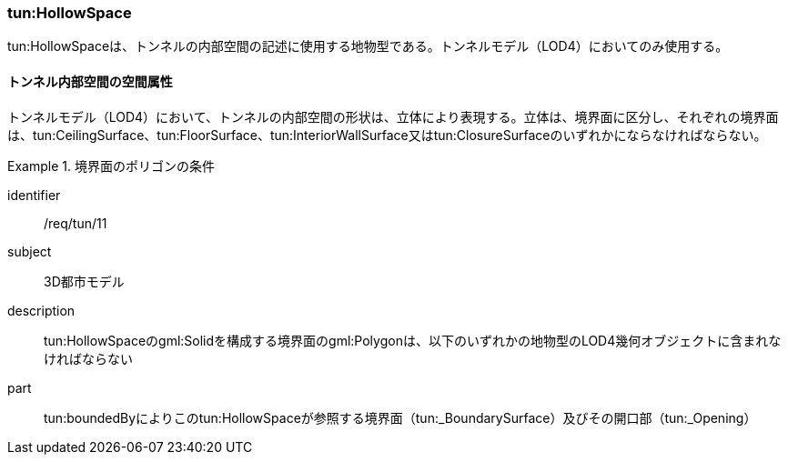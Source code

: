[[tocM_04]]
=== tun:HollowSpace

tun:HollowSpaceは、トンネルの内部空間の記述に使用する地物型である。トンネルモデル（LOD4）においてのみ使用する。


==== トンネル内部空間の空間属性

トンネルモデル（LOD4）において、トンネルの内部空間の形状は、立体により表現する。立体は、境界面に区分し、それぞれの境界面は、tun:CeilingSurface、tun:FloorSurface、tun:InteriorWallSurface又はtun:ClosureSurfaceのいずれかにならなければならない。


[requirement]
.境界面のポリゴンの条件
====
[%metadata]
identifier:: /req/tun/11
subject:: 3D都市モデル
description:: tun:HollowSpaceのgml:Solidを構成する境界面のgml:Polygonは、以下のいずれかの地物型のLOD4幾何オブジェクトに含まれなければならない　
part:: tun:boundedByによりこのtun:HollowSpaceが参照する境界面（tun:_BoundarySurface）及びその開口部（tun:_Opening）
====

